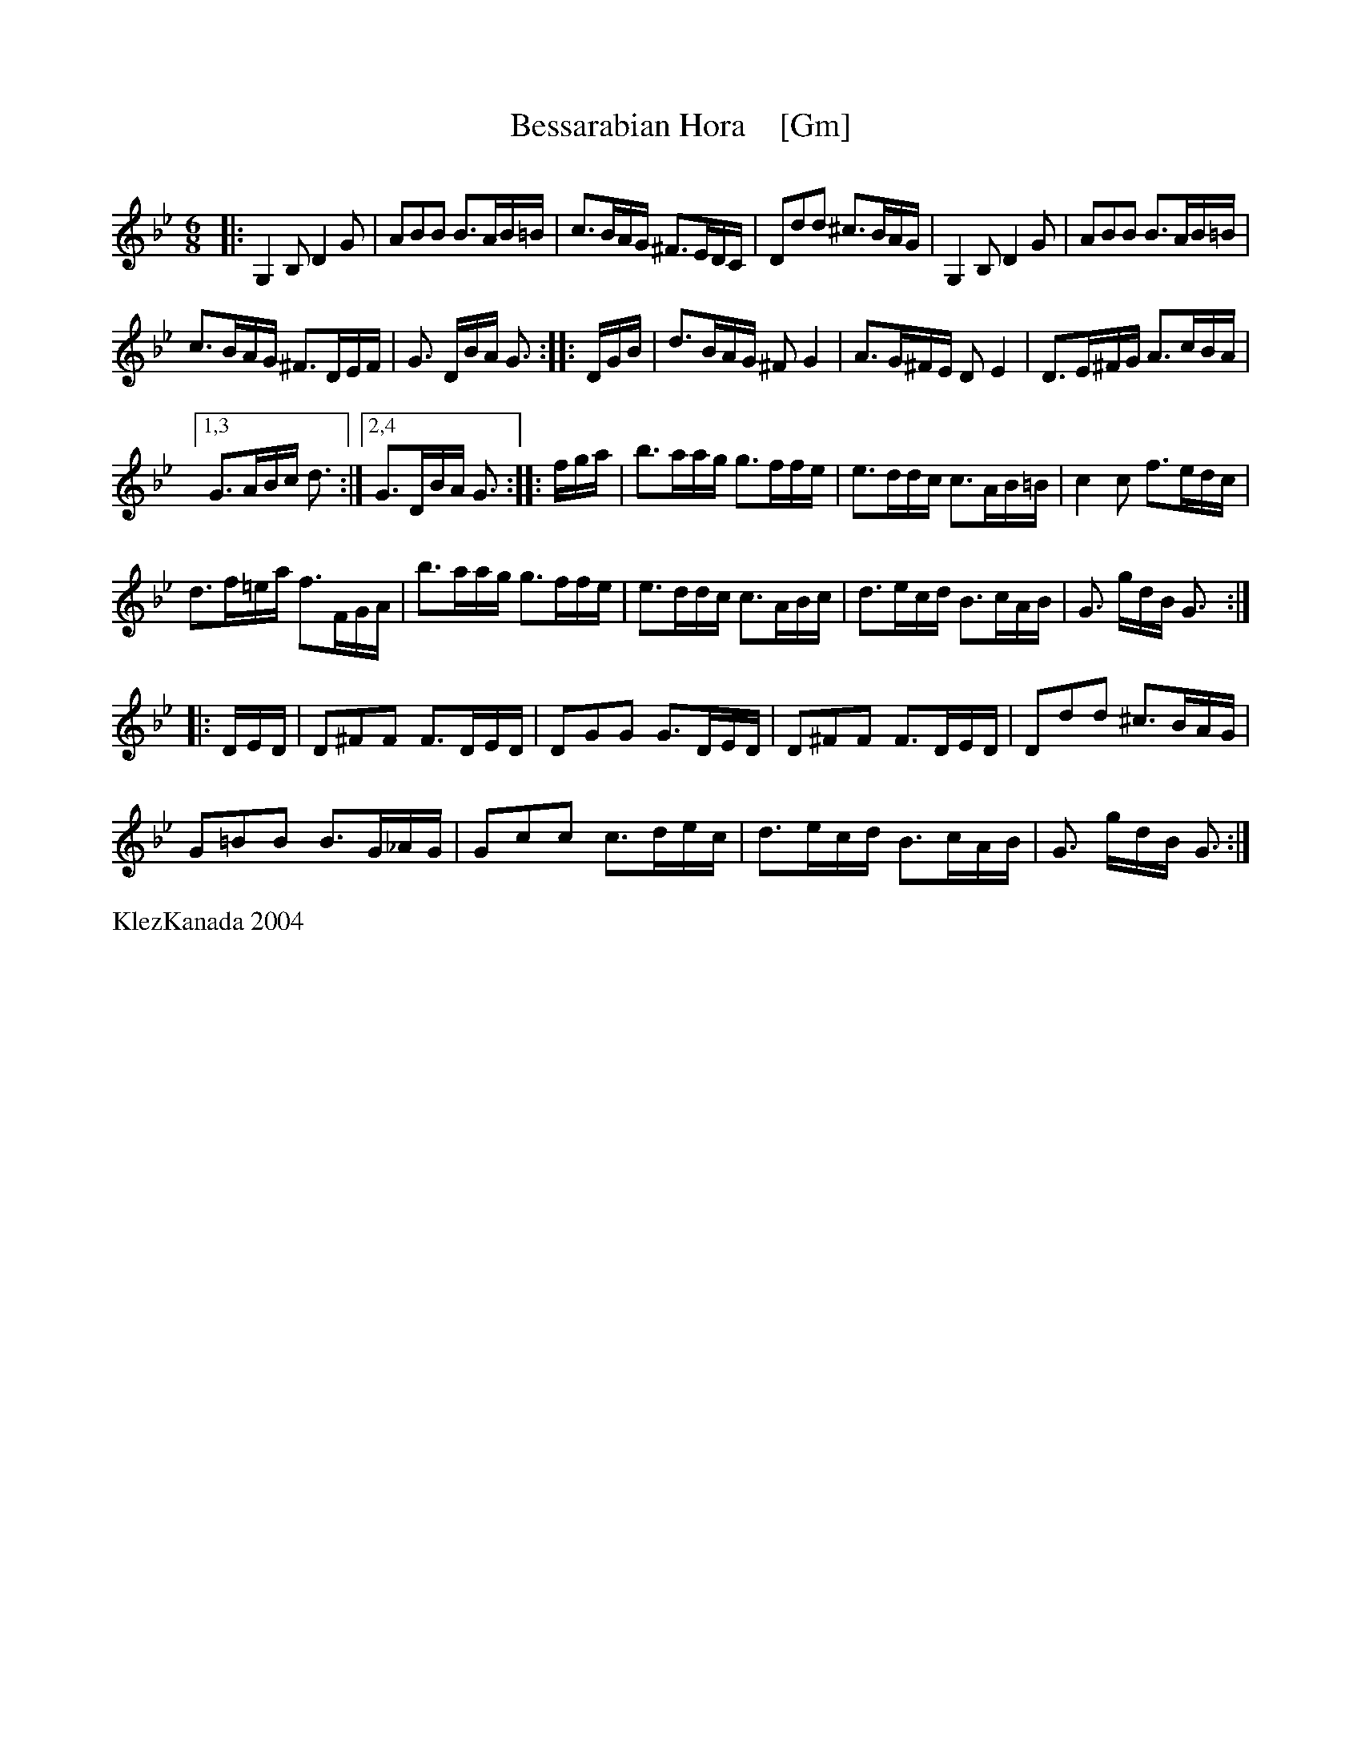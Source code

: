 X: 1
T: Bessarabian Hora    [Gm]
S: Bessarabian Dance Band : KlezKanada 2004
M: 6/8
L: 1/16
Q:
K: Gm
|:\
G,4B,2 D4G2 | A2B2B2 B3AB=B |\
c3BAG ^F3EDC| D2d2d2 ^c3BAG |\
G,4B,2 D4G2 | A2B2B2 B3AB=B |
c3BAG ^F3DEF | G3 DBA G3 :|\
|: DGB |\
d3BAG ^F2G4 | A3G^FE D2E4 |\
D3E^FG A3cBA |
[1,3 G3ABc d3 :|[2,4 G3DBA G3 :|\
|: fga |\
b3aag g3ffe | e3ddc c3AB=B |\
c4c2 f3edc |
d3f=ea f3FGA |\
b3aag g3ffe | e3ddc c3ABc |\
d3ecd B3cAB | G3 gdB G3 :|
|: DED |\
D2^F2F2 F3DED | D2G2G2 G3DED |\
D2^F2F2 F3DED | D2d2d2 ^c3BAG |
G2=B2B2 B3G_AG | G2c2c2 c3dec |\
d3ecd B3cAB | G3 gdB G3 :|
%%text KlezKanada 2004
